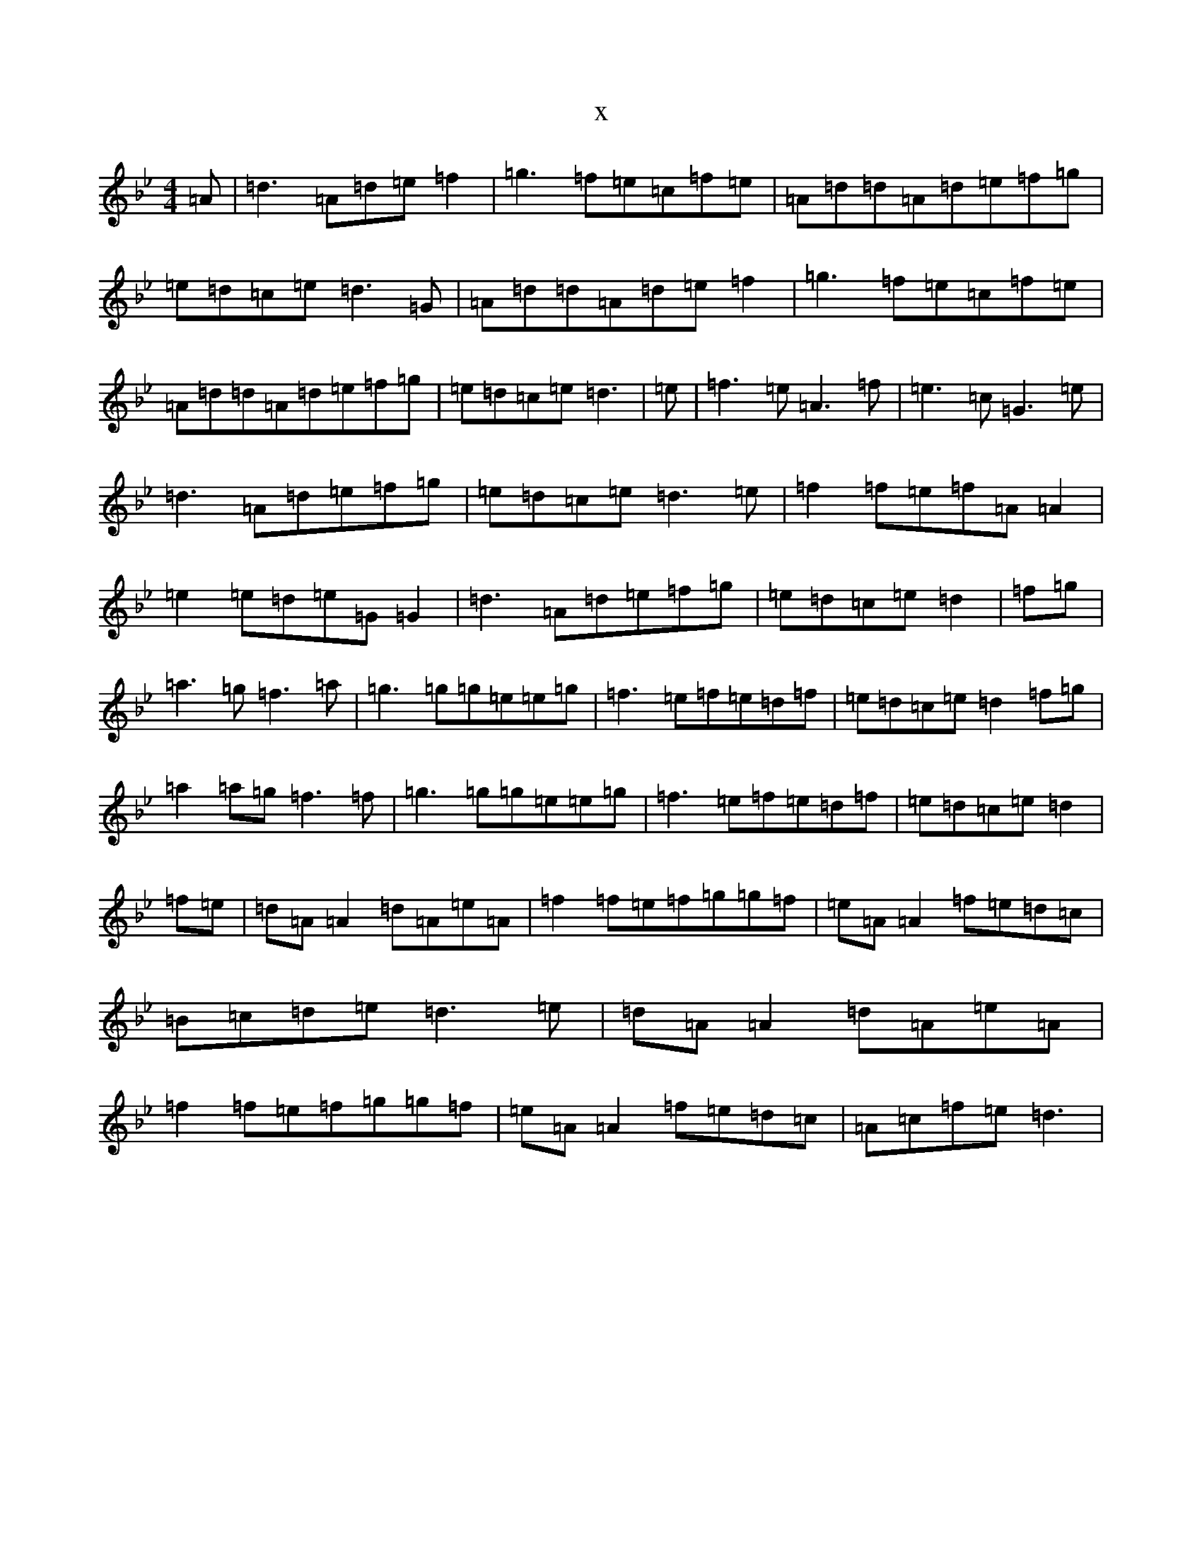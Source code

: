 X:5226
T:x
L:1/8
M:4/4
K: C Dorian
=A|=d3=A=d=e=f2|=g3=f=e=c=f=e|=A=d=d=A=d=e=f=g|=e=d=c=e=d3=G|=A=d=d=A=d=e=f2|=g3=f=e=c=f=e|=A=d=d=A=d=e=f=g|=e=d=c=e=d3|=e|=f3=e=A3=f|=e3=c=G3=e|=d3=A=d=e=f=g|=e=d=c=e=d3=e|=f2=f=e=f=A=A2|=e2=e=d=e=G=G2|=d3=A=d=e=f=g|=e=d=c=e=d2|=f=g|=a3=g=f3=a|=g3=g=g=e=e=g|=f3=e=f=e=d=f|=e=d=c=e=d2=f=g|=a2=a=g=f3=f|=g3=g=g=e=e=g|=f3=e=f=e=d=f|=e=d=c=e=d2|=f=e|=d=A=A2=d=A=e=A|=f2=f=e=f=g=g=f|=e=A=A2=f=e=d=c|=B=c=d=e=d3=e|=d=A=A2=d=A=e=A|=f2=f=e=f=g=g=f|=e=A=A2=f=e=d=c|=A=c=f=e=d3|